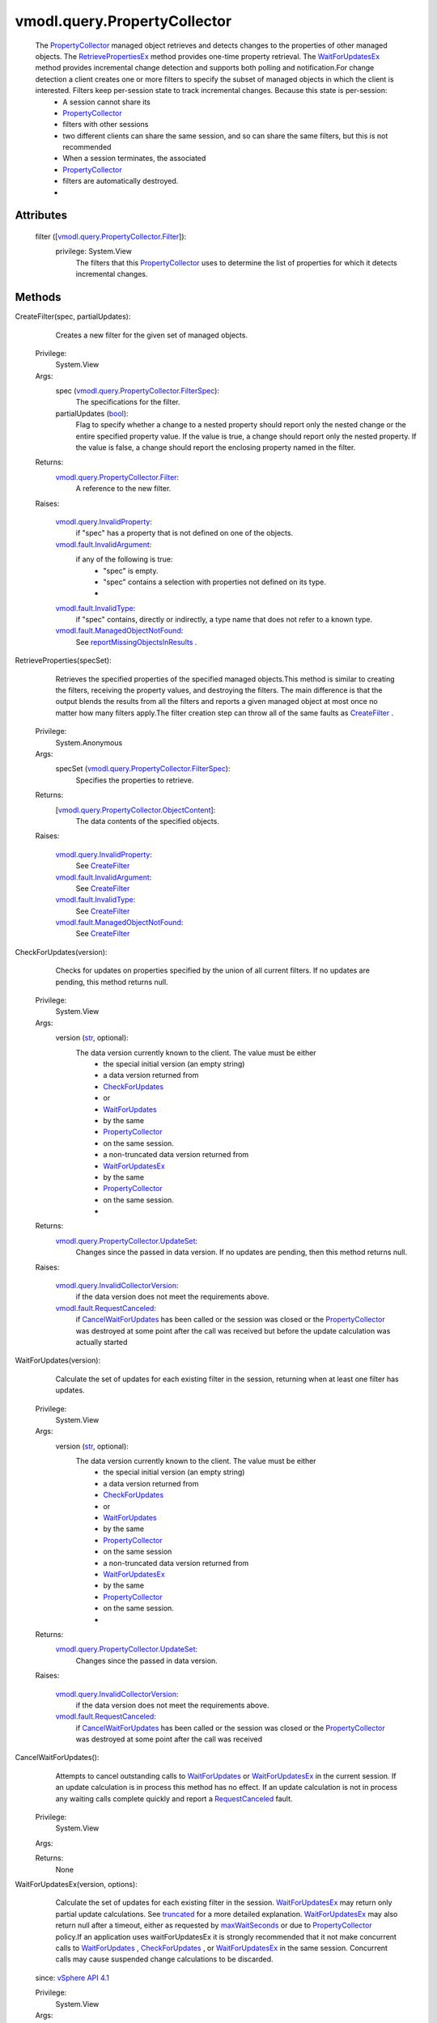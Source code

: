 
vmodl.query.PropertyCollector
=============================
  The `PropertyCollector <vmodl/query/PropertyCollector.rst>`_ managed object retrieves and detects changes to the properties of other managed objects. The `RetrievePropertiesEx <vmodl/query/PropertyCollector.rst#retrievePropertiesEx>`_ method provides one-time property retrieval. The `WaitForUpdatesEx <vmodl/query/PropertyCollector.rst#waitForUpdatesEx>`_ method provides incremental change detection and supports both polling and notification.For change detection a client creates one or more filters to specify the subset of managed objects in which the client is interested. Filters keep per-session state to track incremental changes. Because this state is per-session:
   * A session cannot share its
   * `PropertyCollector <vmodl/query/PropertyCollector.rst>`_
   * filters with other sessions
   * two different clients can share the same session, and so can share the same filters, but this is not recommended
   * When a session terminates, the associated
   * `PropertyCollector <vmodl/query/PropertyCollector.rst>`_
   * filters are automatically destroyed.
   * 




Attributes
----------
    filter ([`vmodl.query.PropertyCollector.Filter <vmodl/query/PropertyCollector/Filter.rst>`_]):
      privilege: System.View
       The filters that this `PropertyCollector <vmodl/query/PropertyCollector.rst>`_ uses to determine the list of properties for which it detects incremental changes.


Methods
-------


CreateFilter(spec, partialUpdates):
   Creates a new filter for the given set of managed objects.


  Privilege:
               System.View



  Args:
    spec (`vmodl.query.PropertyCollector.FilterSpec <vmodl/query/PropertyCollector/FilterSpec.rst>`_):
       The specifications for the filter.


    partialUpdates (`bool <https://docs.python.org/2/library/stdtypes.html>`_):
       Flag to specify whether a change to a nested property should report only the nested change or the entire specified property value. If the value is true, a change should report only the nested property. If the value is false, a change should report the enclosing property named in the filter.




  Returns:
    `vmodl.query.PropertyCollector.Filter <vmodl/query/PropertyCollector/Filter.rst>`_:
         A reference to the new filter.

  Raises:

    `vmodl.query.InvalidProperty <vmodl/query/InvalidProperty.rst>`_: 
       if "spec" has a property that is not defined on one of the objects.

    `vmodl.fault.InvalidArgument <vmodl/fault/InvalidArgument.rst>`_: 
       if any of the following is true:
        * "spec" is empty.
        * "spec" contains a selection with properties not defined on its type.
        * 

    `vmodl.fault.InvalidType <vmodl/fault/InvalidType.rst>`_: 
       if "spec" contains, directly or indirectly, a type name that does not refer to a known type.

    `vmodl.fault.ManagedObjectNotFound <vmodl/fault/ManagedObjectNotFound.rst>`_: 
       See `reportMissingObjectsInResults <vmodl/query/PropertyCollector/FilterSpec.rst#reportMissingObjectsInResults>`_ .


RetrieveProperties(specSet):
   Retrieves the specified properties of the specified managed objects.This method is similar to creating the filters, receiving the property values, and destroying the filters. The main difference is that the output blends the results from all the filters and reports a given managed object at most once no matter how many filters apply.The filter creation step can throw all of the same faults as `CreateFilter <vmodl/query/PropertyCollector.rst#createFilter>`_ .


  Privilege:
               System.Anonymous



  Args:
    specSet (`vmodl.query.PropertyCollector.FilterSpec <vmodl/query/PropertyCollector/FilterSpec.rst>`_):
       Specifies the properties to retrieve.




  Returns:
    [`vmodl.query.PropertyCollector.ObjectContent <vmodl/query/PropertyCollector/ObjectContent.rst>`_]:
         The data contents of the specified objects.

  Raises:

    `vmodl.query.InvalidProperty <vmodl/query/InvalidProperty.rst>`_: 
       See `CreateFilter <vmodl/query/PropertyCollector.rst#createFilter>`_ 

    `vmodl.fault.InvalidArgument <vmodl/fault/InvalidArgument.rst>`_: 
       See `CreateFilter <vmodl/query/PropertyCollector.rst#createFilter>`_ 

    `vmodl.fault.InvalidType <vmodl/fault/InvalidType.rst>`_: 
       See `CreateFilter <vmodl/query/PropertyCollector.rst#createFilter>`_ 

    `vmodl.fault.ManagedObjectNotFound <vmodl/fault/ManagedObjectNotFound.rst>`_: 
       See `CreateFilter <vmodl/query/PropertyCollector.rst#createFilter>`_ 


CheckForUpdates(version):
   Checks for updates on properties specified by the union of all current filters. If no updates are pending, this method returns null.


  Privilege:
               System.View



  Args:
    version (`str <https://docs.python.org/2/library/stdtypes.html>`_, optional):
       The data version currently known to the client. The value must be either
        * the special initial version (an empty string)
        * a data version returned from
        * `CheckForUpdates <vmodl/query/PropertyCollector.rst#checkForUpdates>`_
        * or
        * `WaitForUpdates <vmodl/query/PropertyCollector.rst#waitForUpdates>`_
        * by the same
        * `PropertyCollector <vmodl/query/PropertyCollector.rst>`_
        * on the same session.
        * a non-truncated data version returned from
        * `WaitForUpdatesEx <vmodl/query/PropertyCollector.rst#waitForUpdatesEx>`_
        * by the same
        * `PropertyCollector <vmodl/query/PropertyCollector.rst>`_
        * on the same session.
        * 




  Returns:
    `vmodl.query.PropertyCollector.UpdateSet <vmodl/query/PropertyCollector/UpdateSet.rst>`_:
         Changes since the passed in data version. If no updates are pending, then this method returns null.

  Raises:

    `vmodl.query.InvalidCollectorVersion <vmodl/query/InvalidCollectorVersion.rst>`_: 
       if the data version does not meet the requirements above.

    `vmodl.fault.RequestCanceled <vmodl/fault/RequestCanceled.rst>`_: 
       if `CancelWaitForUpdates <vmodl/query/PropertyCollector.rst#cancelWaitForUpdates>`_ has been called or the session was closed or the `PropertyCollector <vmodl/query/PropertyCollector.rst>`_ was destroyed at some point after the call was received but before the update calculation was actually started


WaitForUpdates(version):
   Calculate the set of updates for each existing filter in the session, returning when at least one filter has updates.


  Privilege:
               System.View



  Args:
    version (`str <https://docs.python.org/2/library/stdtypes.html>`_, optional):
       The data version currently known to the client. The value must be either
        * the special initial version (an empty string)
        * a data version returned from
        * `CheckForUpdates <vmodl/query/PropertyCollector.rst#checkForUpdates>`_
        * or
        * `WaitForUpdates <vmodl/query/PropertyCollector.rst#waitForUpdates>`_
        * by the same
        * `PropertyCollector <vmodl/query/PropertyCollector.rst>`_
        * on the same session
        * a non-truncated data version returned from
        * `WaitForUpdatesEx <vmodl/query/PropertyCollector.rst#waitForUpdatesEx>`_
        * by the same
        * `PropertyCollector <vmodl/query/PropertyCollector.rst>`_
        * on the same session.
        * 




  Returns:
    `vmodl.query.PropertyCollector.UpdateSet <vmodl/query/PropertyCollector/UpdateSet.rst>`_:
         Changes since the passed in data version.

  Raises:

    `vmodl.query.InvalidCollectorVersion <vmodl/query/InvalidCollectorVersion.rst>`_: 
       if the data version does not meet the requirements above.

    `vmodl.fault.RequestCanceled <vmodl/fault/RequestCanceled.rst>`_: 
       if `CancelWaitForUpdates <vmodl/query/PropertyCollector.rst#cancelWaitForUpdates>`_ has been called or the session was closed or the `PropertyCollector <vmodl/query/PropertyCollector.rst>`_ was destroyed at some point after the call was received


CancelWaitForUpdates():
   Attempts to cancel outstanding calls to `WaitForUpdates <vmodl/query/PropertyCollector.rst#waitForUpdates>`_ or `WaitForUpdatesEx <vmodl/query/PropertyCollector.rst#waitForUpdatesEx>`_ in the current session. If an update calculation is in process this method has no effect. If an update calculation is not in process any waiting calls complete quickly and report a `RequestCanceled <vmodl/fault/RequestCanceled.rst>`_ fault.


  Privilege:
               System.View



  Args:


  Returns:
    None
         


WaitForUpdatesEx(version, options):
   Calculate the set of updates for each existing filter in the session. `WaitForUpdatesEx <vmodl/query/PropertyCollector.rst#waitForUpdatesEx>`_ may return only partial update calculations. See `truncated <vmodl/query/PropertyCollector/UpdateSet.rst#truncated>`_ for a more detailed explanation. `WaitForUpdatesEx <vmodl/query/PropertyCollector.rst#waitForUpdatesEx>`_ may also return null after a timeout, either as requested by `maxWaitSeconds <vmodl/query/PropertyCollector/WaitOptions.rst#maxWaitSeconds>`_ or due to `PropertyCollector <vmodl/query/PropertyCollector.rst>`_ policy.If an application uses waitForUpdatesEx it is strongly recommended that it not make concurrent calls to `WaitForUpdates <vmodl/query/PropertyCollector.rst#waitForUpdates>`_ , `CheckForUpdates <vmodl/query/PropertyCollector.rst#checkForUpdates>`_ , or `WaitForUpdatesEx <vmodl/query/PropertyCollector.rst#waitForUpdatesEx>`_ in the same session. Concurrent calls may cause suspended change calculations to be discarded.
  since: `vSphere API 4.1 <vim/version.rst#vmodlqueryversionversion3>`_


  Privilege:
               System.View



  Args:
    version (`str <https://docs.python.org/2/library/stdtypes.html>`_, optional):
       The data version currently known to the client. The value must be either
        * the special initial data version (an empty string),
        * a data version returned from
        * `CheckForUpdates <vmodl/query/PropertyCollector.rst#checkForUpdates>`_
        * or
        * `WaitForUpdates <vmodl/query/PropertyCollector.rst#waitForUpdates>`_
        * 
        * a non-truncated data version returned from
        * `WaitForUpdatesEx <vmodl/query/PropertyCollector.rst#waitForUpdatesEx>`_
        * 
        * a truncated data version returned from the last call to
        * `WaitForUpdatesEx <vmodl/query/PropertyCollector.rst#waitForUpdatesEx>`_
        * with no intervening calls to
        * `WaitForUpdates <vmodl/query/PropertyCollector.rst#waitForUpdates>`_
        * or
        * `CheckForUpdates <vmodl/query/PropertyCollector.rst#checkForUpdates>`_
        * .
        * 


    options (`vmodl.query.PropertyCollector.WaitOptions <vmodl/query/PropertyCollector/WaitOptions.rst>`_, optional):
       Additional options controlling the change calculation. If omitted, equivalent to an options argument with no fields set.




  Returns:
    `vmodl.query.PropertyCollector.UpdateSet <vmodl/query/PropertyCollector/UpdateSet.rst>`_:
         Changes since the passed in version or null if there are no changes.

  Raises:

    `vmodl.query.InvalidCollectorVersion <vmodl/query/InvalidCollectorVersion.rst>`_: 
       if the data version does not meet the requirements above.

    `vmodl.fault.RequestCanceled <vmodl/fault/RequestCanceled.rst>`_: 
       if `CancelWaitForUpdates <vmodl/query/PropertyCollector.rst#cancelWaitForUpdates>`_ has been called or the session was closed or the `PropertyCollector <vmodl/query/PropertyCollector.rst>`_ was destroyed at some point after the call was received


RetrievePropertiesEx(specSet, options):
   Retrieves the specified properties of the specified managed objects.This method is similar to creating the filters, receiving the property values, and destroying the filters. The main difference is that the output blends the results from all the filters and reports a given managed object at most once no matter how many filters apply.The filter creation step can throw all of the same faults as `CreateFilter <vmodl/query/PropertyCollector.rst#createFilter>`_ .
  since: `vSphere API 4.1 <vim/version.rst#vmodlqueryversionversion3>`_


  Privilege:
               System.Anonymous



  Args:
    specSet (`vmodl.query.PropertyCollector.FilterSpec <vmodl/query/PropertyCollector/FilterSpec.rst>`_):
       Specifies the properties to retrieve.


    options (`vmodl.query.PropertyCollector.RetrieveOptions <vmodl/query/PropertyCollector/RetrieveOptions.rst>`_):
       Additional method options. If omitted, equivalent to an options argument with no fields set.




  Returns:
    `vmodl.query.PropertyCollector.RetrieveResult <vmodl/query/PropertyCollector/RetrieveResult.rst>`_:
         retrieved objects or null if there are no matching objects.

  Raises:

    `vmodl.query.InvalidProperty <vmodl/query/InvalidProperty.rst>`_: 
       See `CreateFilter <vmodl/query/PropertyCollector.rst#createFilter>`_ 

    `vmodl.fault.InvalidArgument <vmodl/fault/InvalidArgument.rst>`_: 
       if any of the following is true: See `CreateFilter <vmodl/query/PropertyCollector.rst#createFilter>`_ 

    `vmodl.fault.InvalidType <vmodl/fault/InvalidType.rst>`_: 
       See `CreateFilter <vmodl/query/PropertyCollector.rst#createFilter>`_ 

    `vmodl.fault.ManagedObjectNotFound <vmodl/fault/ManagedObjectNotFound.rst>`_: 
       See `CreateFilter <vmodl/query/PropertyCollector.rst#createFilter>`_ 


ContinueRetrievePropertiesEx(token):
   Retrieves additional results from a retrieval started by `RetrievePropertiesEx <vmodl/query/PropertyCollector.rst#retrievePropertiesEx>`_ on the same session on the same `PropertyCollector <vmodl/query/PropertyCollector.rst>`_ .
  since: `vSphere API 4.1 <vim/version.rst#vmodlqueryversionversion3>`_


  Privilege:
               System.Anonymous



  Args:
    token (`str <https://docs.python.org/2/library/stdtypes.html>`_):
       the token returned in the previous `RetrieveResult <vmodl/query/PropertyCollector/RetrieveResult.rst>`_ returned on the same session by the same `PropertyCollector <vmodl/query/PropertyCollector.rst>`_ .




  Returns:
    `vmodl.query.PropertyCollector.RetrieveResult <vmodl/query/PropertyCollector/RetrieveResult.rst>`_:
         retrieved objects.

  Raises:

    `vmodl.query.InvalidProperty <vmodl/query/InvalidProperty.rst>`_: 
       vmodl.query.InvalidProperty

    `vmodl.fault.InvalidArgument <vmodl/fault/InvalidArgument.rst>`_: 
       If the token does not match the token from the previous `RetrieveResult <vmodl/query/PropertyCollector/RetrieveResult.rst>`_ returned on the same session by the same `PropertyCollector <vmodl/query/PropertyCollector.rst>`_ .


CancelRetrievePropertiesEx(token):
   Discards remaining results from a retrieval started by `RetrievePropertiesEx <vmodl/query/PropertyCollector.rst#retrievePropertiesEx>`_ on the same session on the same `PropertyCollector <vmodl/query/PropertyCollector.rst>`_ .
  since: `vSphere API 4.1 <vim/version.rst#vmodlqueryversionversion3>`_


  Privilege:
               System.Anonymous



  Args:
    token (`str <https://docs.python.org/2/library/stdtypes.html>`_):
       the token returned in the previous `RetrieveResult <vmodl/query/PropertyCollector/RetrieveResult.rst>`_ returned on the same session by the same `PropertyCollector <vmodl/query/PropertyCollector.rst>`_ .




  Returns:
    None
         

  Raises:

    `vmodl.query.InvalidProperty <vmodl/query/InvalidProperty.rst>`_: 
       vmodl.query.InvalidProperty

    `vmodl.fault.InvalidArgument <vmodl/fault/InvalidArgument.rst>`_: 
       If the token does not match the token from the previous `RetrieveResult <vmodl/query/PropertyCollector/RetrieveResult.rst>`_ returned on the same session by the same `PropertyCollector <vmodl/query/PropertyCollector.rst>`_ .


CreatePropertyCollector():
   Creates a new session-specific `PropertyCollector <vmodl/query/PropertyCollector.rst>`_ that can be used to retrieve property updates independent of any other `PropertyCollector <vmodl/query/PropertyCollector.rst>`_ . The newly created `PropertyCollector <vmodl/query/PropertyCollector.rst>`_ is not tied to the creating `PropertyCollector <vmodl/query/PropertyCollector.rst>`_ in any way and exists until it is destroyed by a call to `DestroyPropertyCollector <vmodl/query/PropertyCollector.rst#destroy>`_ or until the session on which the PropertyCollector was created is closed. This is in contrast to the default `PropertyCollector <vmodl/query/PropertyCollector.rst>`_ , which always exists, but still has session-specific data such as filters and unfinished update calculations that are discarded when the associated session is closed.A new `PropertyCollector <vmodl/query/PropertyCollector.rst>`_ can be useful when multiple modules or even multiple clients that share the same session need to create their own `PropertyFilter <vmodl/query/PropertyCollector/Filter.rst>`_ objects and process updates independently. They may also be useful to allow important updates to be seen on one `PropertyCollector <vmodl/query/PropertyCollector.rst>`_ while a large update is being calculated on another. The underlying issue that this addresses is that any call to `WaitForUpdates <vmodl/query/PropertyCollector.rst#waitForUpdates>`_ , `CheckForUpdates <vmodl/query/PropertyCollector.rst#checkForUpdates>`_ , or `WaitForUpdatesEx <vmodl/query/PropertyCollector.rst#waitForUpdatesEx>`_ does updates on all the filters created on a given `PropertyCollector <vmodl/query/PropertyCollector.rst>`_ on a given session.A more subtle use of multiple `PropertyCollector <vmodl/query/PropertyCollector.rst>`_ objects is implied by the fact that the returned version value for the various updates calculations is strongly ordered. The only way this can make sense is that two different versions calculated on the same `PropertyCollector <vmodl/query/PropertyCollector.rst>`_ on the same session cannot ever be created in parallel. This means that multiple calls to `WaitForUpdates <vmodl/query/PropertyCollector.rst#waitForUpdates>`_ , `CheckForUpdates <vmodl/query/PropertyCollector.rst#checkForUpdates>`_ , or `WaitForUpdatesEx <vmodl/query/PropertyCollector.rst#waitForUpdatesEx>`_ made to the same `PropertyCollector <vmodl/query/PropertyCollector.rst>`_ on the same session on different threads of the same client, or even on different clients that share the same session are still handled on the server serially. Use of different `PropertyCollector <vmodl/query/PropertyCollector.rst>`_ instances allows the server to handle these calculations in parallel.Typically a service that supports the `PropertyCollector <vmodl/query/PropertyCollector.rst>`_ managed object type will automatically create a default `PropertyCollector <vmodl/query/PropertyCollector.rst>`_ and provide some way to obtain a reference to this `PropertyCollector <vmodl/query/PropertyCollector.rst>`_ . If not, it will have to provide some service-specific way to create the a `PropertyCollector <vmodl/query/PropertyCollector.rst>`_ .
  since: `vSphere API 4.1 <vim/version.rst#vmodlqueryversionversion3>`_


  Privilege:
               System.View



  Args:


  Returns:
    `vmodl.query.PropertyCollector <vmodl/query/PropertyCollector.rst>`_:
         A reference to the new `PropertyCollector <vmodl/query/PropertyCollector.rst>`_ .


DestroyPropertyCollector():
   Destroys this `PropertyCollector <vmodl/query/PropertyCollector.rst>`_ .A `PropertyCollector <vmodl/query/PropertyCollector.rst>`_ that was created by `CreatePropertyCollector <vmodl/query/PropertyCollector.rst#createPropertyCollector>`_ is automatically destroyed when the session on which it was created is closed. This method can be used to destroy them explicitly.An automatically created `PropertyCollector <vmodl/query/PropertyCollector.rst>`_ provided by a service is not session specific and may not be destroyed.
  since: `vSphere API 4.1 <vim/version.rst#vmodlqueryversionversion3>`_


  Privilege:
               System.View



  Args:


  Returns:
    None
         

  Raises:

    `vmodl.fault.NotSupported <vmodl/fault/NotSupported.rst>`_: 
       if this `PropertyCollector <vmodl/query/PropertyCollector.rst>`_ is not allowed to be destroyed.


